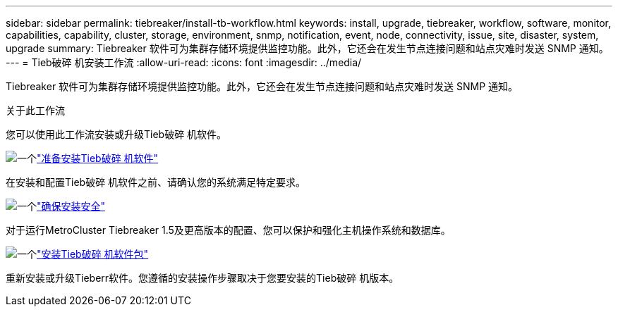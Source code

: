 ---
sidebar: sidebar 
permalink: tiebreaker/install-tb-workflow.html 
keywords: install, upgrade, tiebreaker, workflow, software, monitor, capabilities, capability, cluster, storage, environment, snmp, notification, event, node, connectivity, issue, site, disaster, system, upgrade 
summary: Tiebreaker 软件可为集群存储环境提供监控功能。此外，它还会在发生节点连接问题和站点灾难时发送 SNMP 通知。 
---
= Tieb破碎 机安装工作流
:allow-uri-read: 
:icons: font
:imagesdir: ../media/


[role="lead"]
Tiebreaker 软件可为集群存储环境提供监控功能。此外，它还会在发生节点连接问题和站点灾难时发送 SNMP 通知。

.关于此工作流
您可以使用此工作流安装或升级Tieb破碎 机软件。

.image:https://raw.githubusercontent.com/NetAppDocs/common/main/media/number-1.png["一个"]link:install_prepare.html["准备安装Tieb破碎 机软件"]
[role="quick-margin-para"]
在安装和配置Tieb破碎 机软件之前、请确认您的系统满足特定要求。

.image:https://raw.githubusercontent.com/NetAppDocs/common/main/media/number-2.png["一个"]link:install_security.html["确保安装安全"]
[role="quick-margin-para"]
对于运行MetroCluster Tiebreaker 1.5及更高版本的配置、您可以保护和强化主机操作系统和数据库。

.image:https://raw.githubusercontent.com/NetAppDocs/common/main/media/number-3.png["一个"]link:install-choose-procedure.html["安装Tieb破碎 机软件包"]
[role="quick-margin-para"]
重新安装或升级Tieberr软件。您遵循的安装操作步骤取决于您要安装的Tieb破碎 机版本。
